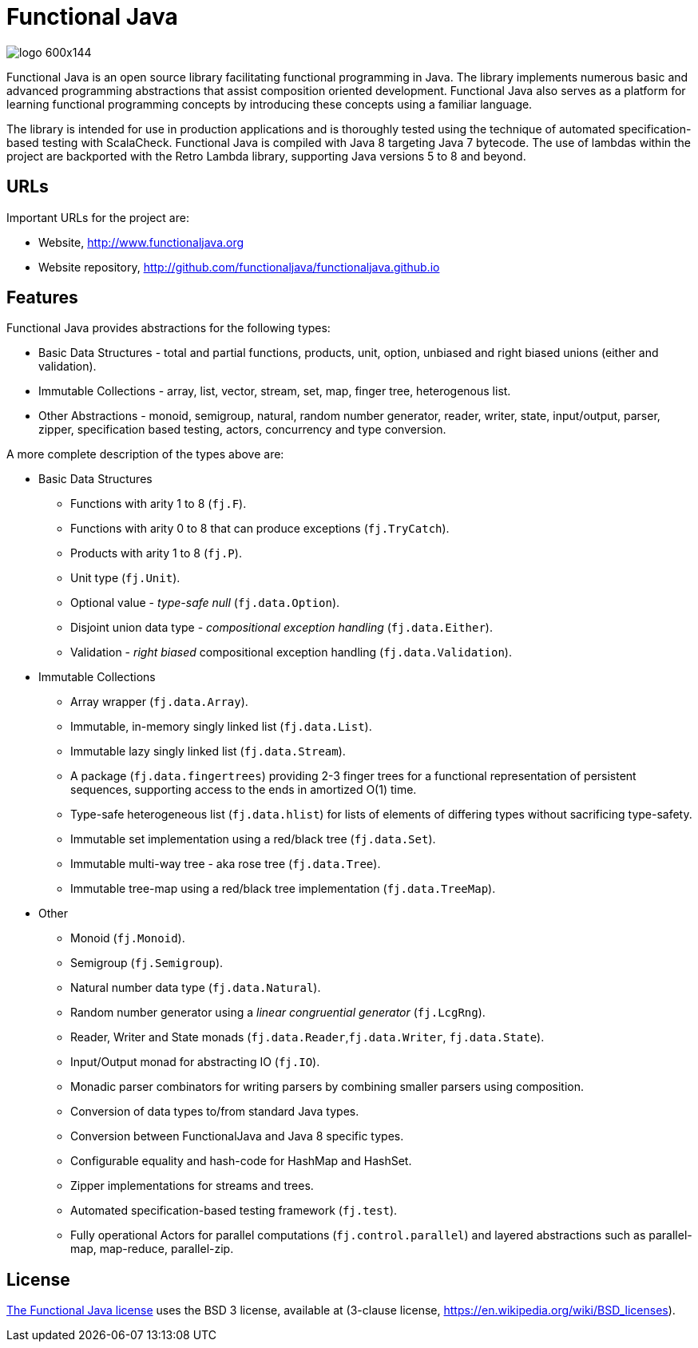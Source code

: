 = Functional Java

image::http://www.functionaljava.org/img/logo-600x144.png[]


Functional Java is an open source library facilitating functional programming in Java. The library implements numerous basic and advanced programming abstractions that assist composition oriented development. Functional Java also serves as a platform for learning functional programming concepts by introducing these concepts using a familiar language.

The library is intended for use in production applications and is thoroughly tested using the technique of automated specification-based testing with ScalaCheck. Functional Java is compiled with Java 8 targeting Java 7 bytecode. The use of lambdas within the project are backported with the Retro Lambda library, supporting Java versions 5 to 8 and beyond.

== URLs

Important URLs for the project are:

* Website, http://www.functionaljava.org
* Website repository, http://github.com/functionaljava/functionaljava.github.io

== Features

Functional Java provides abstractions for the following types:

* Basic Data Structures - total and partial functions, products, unit, option, unbiased and right biased unions (either and validation).
* Immutable Collections - array, list, vector, stream, set, map, finger tree, heterogenous list.
* Other Abstractions - monoid, semigroup, natural, random number generator, reader, writer, state, input/output, parser, zipper, specification based testing, actors, concurrency and type conversion.

A more complete description of the types above are:

* Basic Data Structures
** Functions with arity 1 to 8 (`fj.F`).
** Functions with arity 0 to 8 that can produce exceptions (`fj.TryCatch`).
** Products with arity 1 to 8 (`fj.P`).
** Unit type (`fj.Unit`).
** Optional value - _type-safe null_ (`fj.data.Option`).
** Disjoint union data type - _compositional exception handling_ (`fj.data.Either`).
** Validation - _right biased_ compositional exception handling (`fj.data.Validation`).
* Immutable Collections
** Array wrapper (`fj.data.Array`).
** Immutable, in-memory singly linked list (`fj.data.List`).
** Immutable lazy singly linked list (`fj.data.Stream`).
** A package (`fj.data.fingertrees`) providing 2-3 finger trees for a functional representation of persistent sequences, supporting access to the ends in amortized O(1) time.
** Type-safe heterogeneous list (`fj.data.hlist`) for lists of elements of differing types without sacrificing type-safety.
** Immutable set implementation using a red/black tree (`fj.data.Set`).
** Immutable multi-way tree - aka rose tree (`fj.data.Tree`).
** Immutable tree-map using a red/black tree implementation (`fj.data.TreeMap`).
* Other
** Monoid (`fj.Monoid`).
** Semigroup (`fj.Semigroup`).
** Natural number data type (`fj.data.Natural`).
** Random number generator using a _linear congruential generator_ (`fj.LcgRng`).
** Reader, Writer and State monads (`fj.data.Reader`,`fj.data.Writer`, `fj.data.State`).
** Input/Output monad for abstracting IO (`fj.IO`).
** Monadic parser combinators for writing parsers by combining smaller parsers using composition.
** Conversion of data types to/from standard Java types.
** Conversion between FunctionalJava and Java 8 specific types.
** Configurable equality and hash-code for HashMap and HashSet.
** Zipper implementations for streams and trees.
** Automated specification-based testing framework (`fj.test`).
** Fully operational Actors for parallel computations (`fj.control.parallel`) and layered abstractions such as parallel-map, map-reduce, parallel-zip.

== License

link:etc/LICENSE[The Functional Java license] uses the BSD 3 license, available at  (3-clause license, https://en.wikipedia.org/wiki/BSD_licenses[]).
